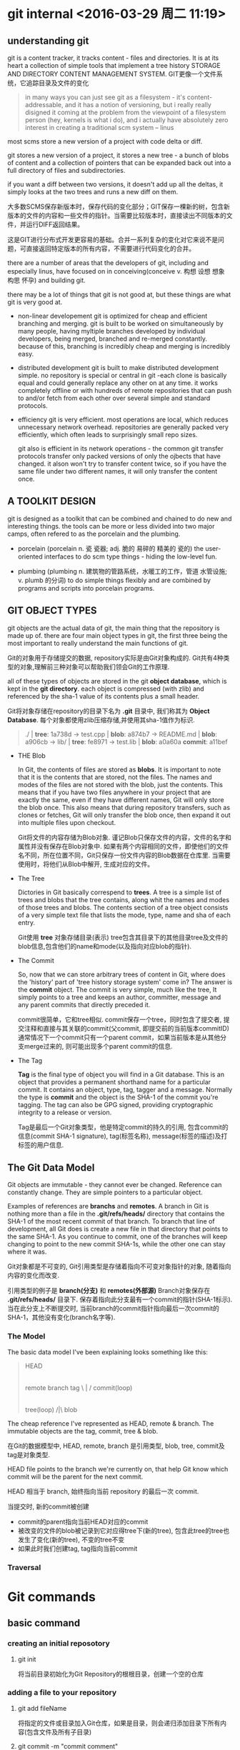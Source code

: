 
* git internal <2016-03-29 周二 11:19>

** understanding git
git is a content tracker, it tracks content - files and directories.
It is at its heart a collection of simple tools that implement a tree history STORAGE AND DIRECTORY CONTENT MANAGEMENT SYSTEM.
GIT更像一个文件系统，它追踪目录及文件的变化
#+BEGIN_QUOTE
in many ways you can just see git as a filesystem - it's content-addressable, and it has a notion of versioning, but i really really disigned it coming at the problem from the viewpoint of a filesystem person (hey, kernels is what i do), and i actually have absolutely zero interest in creating a traditional scm system -- linus
#+END_QUOTE

most scms store a new version of a project with code delta or diff.

git stores a new version of a project, it stores a new tree - a bunch of blobs of content and a collection of pointers that can be expanded back out into a full directory of files and subdirectories.

if you want a diff between two versions, it doesn't add up all the deltas, it simply looks at the two trees and runs a new diff on them.


大多数SCMS保存新版本时，保存代码的变化部分；GIT保存一棵新的树，包含新版本的文件的内容和一些文件的指针。当需要比较版本时，直接读出不同版本的文件，并运行DIFF返回结果。

这是GIT进行分布式开发更容易的基础。合并一系列复杂的变化对它来说不是问题，可直接返回特定版本的所有内容，不需要进行代码变化的合并。

there are a number of areas that the developers of git, including and especially linus, have focused on in conceiving(conceive v. 构想 设想 想象 构思 怀孕) and building git.

there may be a lot of things that git is not good at, but these things are what git is very good at.

+ non-linear developement
  git is optimized for cheap and efficient branching and merging.
  git is built to be worked on simultaneously by many people, having myltiple branches developed by individual developers, being merged, branched and re-merged constantly. because of this, branching is incredibly cheap and merging is incredibly easy.

+ distributed development
  git is built to make distributed development simple. no repository is special or central in git -each clone is basically equal and could generally replace any other on at any time. it works completely offline or with hundreds of remote repositories that can push to and/or fetch from each other over several simple and standard protocols.

+ efficiency
  git is very efficient. most operations are local, which reduces unnecessary network overhead. repositories are generally packed very efficiently, which often leads to surprisingly small repo sizes.

  git also is efficient in its network operations - the common git transfer protocols transfer only packed versions of only the ojbects that have changed. it alson won't try to transfer content twice, so if you have the same file under two different names, it will only transfer the content once.


** A TOOLKIT DESIGN
git is designed as a toolkit that can be combined and chained to do new and interesting things.
the tools can be more or less divided into two major camps, often refered to as the porcelain and the plumbing.

+ porcelain (porcelain n. 瓷 瓷器; adj. 脆的 易碎的 精美的 瓷的)
  the user-oriented interfaces to do scm type things - hiding the low-level fun.

+ plumbing (plumbing n. 建筑物的管路系统，水暖工的工作，管道 水管设施; v. plumb 的分词)
  to do simple things flexibly and are combined by programs and scripts into porcelain programs.


** GIT OBJECT TYPES
git objects are the actual data of git, the main thing that the repository is made up of. there are four main object types in git, the first three being the most important to really understand the main functions of git.

Git的对象用于存储提交的数据, repository实际是由Git对象构成的. Git共有4种类型的对象,理解前三种对象可以帮助我们领会Git的工作原理.

all of these types of objects are stored in the git *object database*, which is kept in the *git directory*. each object is compressed (with zlib) and referenced by the sha-1 value of its contents plus a small header.

Git将对象存储在repository的目录下名为 *.git* 目录中, 我们称其为 *Object Database*. 每个对象都使用zlib压缩存储,并使用其sha-1值作为标识.

#+begin_quote
  ./              | *tree*: 1a738d
  -> test.cpp     | *blob*: a874b7
  -> README.md    | *blob*: a906cb
  -> lib/         | *tree*: fe8971
     -> test.lib  | *blob*: a0a60a
                    *commit*: a11bef
#+end_quote

+ THE Blob

  In Git, the contents of files are stored as *blobs*.
  It is important to note that it is the contents that are stored, not the files. The names and modes of the files are not stored with the blob, just the contents.
  This means that if you have two files anywhere in your project that are exactly the same, even if they have different names, Git will only store the blob once. This also means that during repository transfers, such as clones or fetches, Git will only transfer the blob once, then expand it out into multiple files upon checkout.

  Git将文件的内容存储为Blob对象.
  谨记Blob只保存文件的内容，文件的名字和属性并没有保存在Blob对象中.
  如果有两个内容相同的文件，即使他们的文件名不同，所在位置不同，Git只保存一份文件内容的Blob数据在仓库里. 当需要使用时，将他们从Blob中解开, 生成对应的文件。

+ The Tree

  Dictories in Git basically correspend to *trees*.
  A tree is a simple list of trees and blobs that the tree contains, along whit the names and modes of those trees and blobs. The contents section of a tree object consists of a very simple text file that lists the mode, type, name and sha of each entry.

  Git使用 *tree* 对象存储目录(表示)
  tree包含其目录下的其他目录tree及文件的blob信息,包含他们的name和mode(以及指向对应blob的指针).

+ The Commit

  So, now that we can store arbitrary trees of content in Git, where does the 'history' part of 'tree history storage system' come in? The answer is the *commit* object.
  The commit is very simple, much like the tree, It simply points to a tree and keeps an author, committer, message and any parent commits that directly preceded it.

  commit很简单，它和tree相似. commit保存一个tree，同时包含了提交者, 提交注释和直接与其关联的commit(父commit, 即提交前的当前版本commitID)
  通常情况下一个commit只有一个parent commit，如果当前版本是从其他分支merge过来的, 则可能出现多个parent commit的信息.

+ The Tag

  *Tag* is the final type of object you will find in a Git database. This is an object that provides a permanent shorthand name for a particular commit. It contains an object, type, tag, tagger and a message. Normally the type is *commit* and the object is the SHA-1 of the commit you're tagging. The tag can also be GPG signed, providing cryptographic integrity to a release or version.

  Tag是最后一个Git对象类型，他是特定commit的持久的引用, 包含commit的信息(commit SHA-1 signature), tag(标签名称), message(标签的描述)及打标签的用户信息.


** The Git Data Model
Git objects are immutable - they cannot ever be changed. Reference can constantly change. They are simple pointers to a particular object.

Examples of references are *branchs* and *remotes*.
A branch in Git is nothing more than a file in the *.git/refs/heads/* directory that contains the SHA-1 of the most recent commit of that branch. To branch that line of development, all Git does is create a new file in that directory that points to the same SHA-1. As you continue to commit, one of the branches will keep changing to point to the new commit SHA-1s, while the other one can stay where it was.

Git对象都是不可变的, Git引用类型是存储着指向不可变对象指针的对象, 随着指向内容的变化而改变.

引用类型的例子是 *branch(分支)* 和 *remotes(外部源)*
Branch对象保存在 *.git/refs/heads/* 目录下. 保存着指向此分支最有一个commit的指针(SHA-1标示). 当在此分支上不断提交时, 当前branch的commit指针指向最后一次commit的SHA-1，其他没有变化(branch名字等).


*** The Model
The basic data model I've been explaining looks something like this:
#+begin_quote
                     HEAD
                      |
          remote   branch   tag
               \      |      /
                    commit(loop)
                      |
                     tree(loop)
                     /|\
                     blob
#+end_quote
The cheap reference I've represented as HEAD, remote & branch.
The immutable objects are the tag, commit, tree & blob.

在Git的数据模型中, HEAD, remote, branch 是引用类型, blob, tree, commit及tag是对象类型.

HEAD file points to the branch we're currently on, that help Git know which commit will be the parent for the next commit.

HEAD 相当于 branch, 始终指向当前 repository 的最后一次 commit. 

当提交时, 新的commit被创建
+ commit的parent指向当前HEAD对应的commit
+ 被改变的文件的blob被记录到它对应得tree下(新的tree), 包含此tree的tree也发生了变化(新的tree), 不变的tree不变
+ 如果此时我们创建tag, tag指向当前commit


*** Traversal


* Git commands

** basic command
*** creating an initial reposotory
**** git init
将当前目录初始化为Git Repository的根根目录，创建一个空的仓库

*** adding a file to your repository
**** git add fileName
将指定的文件或目录加入Git仓库，如果是目录，则会递归添加目录下所有内容(包含文件及所有子目录)

**** git commit -m "commit comment"
将当前由 *git add* 增加的内容保存到本地版本.


**** git branch & merge

